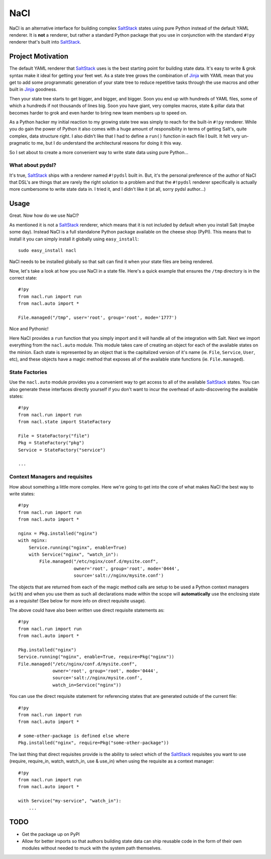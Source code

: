 NaCl
====
NaCl is an alternative interface for building complex SaltStack_ states using
pure Python instead of the default YAML renderer. It is **not** a renderer, but
rather a standard Python package that you use in conjunction with the standard
``#!py`` renderer that's built into SaltStack_.


Project Motivation
------------------
The default YAML renderer that SaltStack_ uses is the best starting point for
building state data. It's easy to write & grok syntax make it ideal for getting
your feet wet. As a state tree grows the combination of Jinja_ with YAML mean
that you get to add some programmatic generation of your state tree to reduce
repetitive tasks through the use macros and other built in Jinja_ goodness.

Then your state tree starts to get bigger, and bigger, and bigger. Soon you end
up with hundreds of YAML files, some of which a hundreds if not thousands of
lines big. Soon you have giant, very complex macros, state & pillar data that
becomes harder to grok and even harder to bring new team members up to speed
on.

As a Python hacker my initial reaction to my growing state tree was simply to
reach for the built-in ``#!py`` renderer. While you do gain the power of Python
it also comes with a huge amount of responsibility in terms of getting Salt's,
quite complex, data structure right. I also didn't like that I had to define a
``run()`` function in each file I built. It felt very un-pragmatic to me, but
I do understand the architectural reasons for doing it this way.

So I set about to create a more convenient way to write state data using pure
Python...


What about pydsl?
^^^^^^^^^^^^^^^^^
It's true, SaltStack_ ships with a renderer named ``#!pydsl`` built in. But,
it's the personal preference of the author of NaCl that DSL's are things that
are rarely the right solution to a problem and that the ``#!pydsl`` renderer
specifically is actually more cumbersome to write state data in. I tried it,
and I didn't like it (at all, sorry pydsl author...)


Usage
-----
Great. Now how do we use NaCl?

As mentioned it is not a SaltStack_ renderer, which means that it is not
included by default when you install Salt (maybe some day). Instead NaCl is
a full standalone Python package available on the cheese shop (PyPI). This
means that to install it you can simply install it globally using
``easy_install``::

    sudo easy_install nacl

NaCl needs to be installed globally so that salt can find it when your state
files are being rendered.

Now, let's take a look at how you use NaCl in a state file. Here's a quick
example that ensures the ``/tmp`` directory is in the correct state::

    #!py
    from nacl.run import run
    from nacl.auto import *

    File.managed("/tmp", user='root', group='root', mode='1777')

Nice and Pythonic!

Here NaCl provides a ``run`` function that you simply import and it will
handle all of the integration with Salt. Next we import everything from the
``nacl.auto`` module. This module takes care of creating an object for each
of the available states on the minion. Each state is represented by an object
that is the capitalized version of it's name (ie. ``File``, ``Service``,
``User``, etc), and these objects have a magic method that exposes all of the
available state functions (ie. ``File.managed``).

State Factories
^^^^^^^^^^^^^^^
Use the ``nacl.auto`` module provides you a convenient way to get access to
all of the available SaltStack_ states. You can also generate these interfaces
directly yourself if you don't want to incur the overhead of auto-discovering
the available states::

    #!py
    from nacl.run import run
    from nacl.state import StateFactory

    File = StateFactory("file")
    Pkg = StateFactory("pkg")
    Service = StateFactory("service")

    ...

Context Managers and requisites
^^^^^^^^^^^^^^^^^^^^^^^^^^^^^^^
How about something a little more complex. Here we're going to get into the
core of what makes NaCl the best way to write states::

    #!py
    from nacl.run import run
    from nacl.auto import *

    nginx = Pkg.installed("nginx")
    with nginx:
        Service.running("nginx", enable=True)
        with Service("nginx", "watch_in"):
            File.managed("/etc/nginx/conf.d/mysite.conf",
                         owner='root', group='root', mode='0444',
                         source='salt://nginx/mysite.conf')


The objects that are returned from each of the magic method calls are setup to
be used a Python context managers (``with``) and when you use them as such all
declarations made within the scope will **automatically** use the enclosing
state as a requisite! (See below for more info on direct requisite usage).

The above could have also been written use direct requisite statements as::

    #!py
    from nacl.run import run
    from nacl.auto import *

    Pkg.installed("nginx")
    Service.running("nginx", enable=True, require=Pkg("nginx"))
    File.managed("/etc/nginx/conf.d/mysite.conf",
                 owner='root', group='root', mode='0444',
                 source='salt://nginx/mysite.conf',
                 watch_in=Service("nginx"))

You can use the direct requisite statement for referencing states that are
generated outside of the current file::

    #!py
    from nacl.run import run
    from nacl.auto import *

    # some-other-package is defined else where
    Pkg.installed("nginx", require=Pkg("some-other-package"))

The last thing that direct requisites provide is the ability to select which
of the SaltStack_ requisites you want to use (require, require_in, watch,
watch_in, use & use_in) when using the requisite as a context manager::

    #!py
    from nacl.run import run
    from nacl.auto import *

    with Service("my-service", "watch_in"):
        ...

TODO
----

* Get the package up on PyPI
* Allow for better imports so that authors building state data can ship
  reusable code in the form of their own modules without needed to muck with
  the system path themselves.

.. _SaltStack: http://saltstack.org/
.. _Jinja: http://jinja.pocoo.org/
